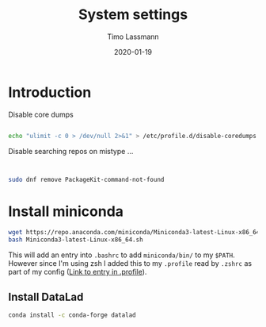 #+TITLE:  System settings
#+AUTHOR: Timo Lassmann
#+EMAIL:  timo.lassmann@telethonkids.org.au
#+DATE:   2020-01-19
#+LATEX_CLASS: report
#+OPTIONS:  toc:nil
#+OPTIONS: H:4
#+LATEX_CMD: pdflatex
#+PROPERTY: header-args :eval never
* Introduction

  Disable core dumps
  #+BEGIN_SRC sh

    echo "ulimit -c 0 > /dev/null 2>&1" > /etc/profile.d/disable-coredumps.sh
  #+END_SRC

  Disable searching repos on mistype ...


  #+BEGIN_SRC sh


    sudo dnf remove PackageKit-command-not-found
  #+END_SRC




* Install miniconda

  #+BEGIN_SRC bash
    wget https://repo.anaconda.com/miniconda/Miniconda3-latest-Linux-x86_64.sh
    bash Miniconda3-latest-Linux-x86_64.sh
  #+END_SRC

  This will add an entry into =.bashrc= to add =miniconda/bin/= to my =$PATH=. However since I'm using zsh I added this to my =.profile= read by =.zshrc= as part of my config ([[file:profile.org::*Introduction][Link to entry in .profile]]).

** Install DataLad

   #+BEGIN_SRC bash
  conda install -c conda-forge datalad
#+END_SRC
